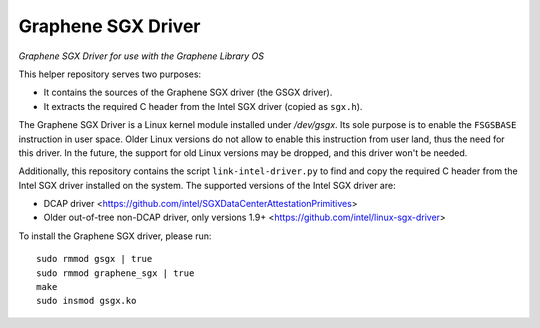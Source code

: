 ******************************************
Graphene SGX Driver
******************************************

*Graphene SGX Driver for use with the Graphene Library OS*

.. |_| unicode:: 0xa0
   :trim:

This helper repository serves two purposes:

- It contains the sources of the Graphene SGX driver (the GSGX driver).
- It extracts the required C header from the Intel SGX driver (copied as ``sgx.h``).

The Graphene SGX Driver is a Linux kernel module installed under `/dev/gsgx`. Its sole purpose is
to enable the ``FSGSBASE`` instruction in user space. Older Linux versions do not allow to enable
this instruction from user land, thus the need for this driver. In the future, the support for old
Linux versions may be dropped, and this driver won't be needed.

Additionally, this repository contains the script ``link-intel-driver.py`` to find and copy the
required C header from the Intel SGX driver installed on the system. The supported versions of the
Intel SGX driver are:

- DCAP driver <https://github.com/intel/SGXDataCenterAttestationPrimitives>
- Older out-of-tree non-DCAP driver, only versions 1.9+ <https://github.com/intel/linux-sgx-driver>


To install the Graphene SGX driver, please run::

    sudo rmmod gsgx | true
    sudo rmmod graphene_sgx | true
    make
    sudo insmod gsgx.ko
